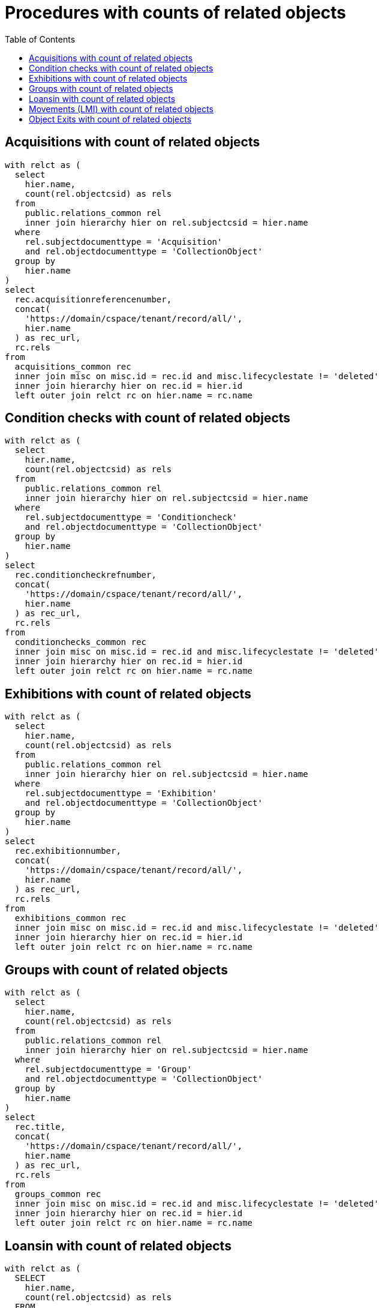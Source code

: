 :toc:
:toc-placement!:
:toclevels: 4

= Procedures with counts of related objects

toc::[]

== Acquisitions with count of related objects

[source,sql]
----
with relct as (
  select
    hier.name,
    count(rel.objectcsid) as rels
  from
    public.relations_common rel
    inner join hierarchy hier on rel.subjectcsid = hier.name
  where
    rel.subjectdocumenttype = 'Acquisition'
    and rel.objectdocumenttype = 'CollectionObject'
  group by
    hier.name
)
select
  rec.acquisitionreferencenumber,
  concat(
    'https://domain/cspace/tenant/record/all/',
    hier.name
  ) as rec_url,
  rc.rels
from
  acquisitions_common rec
  inner join misc on misc.id = rec.id and misc.lifecyclestate != 'deleted'
  inner join hierarchy hier on rec.id = hier.id
  left outer join relct rc on hier.name = rc.name
----

== Condition checks with count of related objects

[source,sql]
----
with relct as (
  select
    hier.name,
    count(rel.objectcsid) as rels
  from
    public.relations_common rel
    inner join hierarchy hier on rel.subjectcsid = hier.name
  where
    rel.subjectdocumenttype = 'Conditioncheck'
    and rel.objectdocumenttype = 'CollectionObject'
  group by
    hier.name
)
select
  rec.conditioncheckrefnumber,
  concat(
    'https://domain/cspace/tenant/record/all/',
    hier.name
  ) as rec_url,
  rc.rels
from
  conditionchecks_common rec
  inner join misc on misc.id = rec.id and misc.lifecyclestate != 'deleted'
  inner join hierarchy hier on rec.id = hier.id
  left outer join relct rc on hier.name = rc.name
----

== Exhibitions with count of related objects

[source,sql]
----
with relct as (
  select
    hier.name,
    count(rel.objectcsid) as rels
  from
    public.relations_common rel
    inner join hierarchy hier on rel.subjectcsid = hier.name
  where
    rel.subjectdocumenttype = 'Exhibition'
    and rel.objectdocumenttype = 'CollectionObject'
  group by
    hier.name
)
select
  rec.exhibitionnumber,
  concat(
    'https://domain/cspace/tenant/record/all/',
    hier.name
  ) as rec_url,
  rc.rels
from
  exhibitions_common rec
  inner join misc on misc.id = rec.id and misc.lifecyclestate != 'deleted'
  inner join hierarchy hier on rec.id = hier.id
  left outer join relct rc on hier.name = rc.name
----

== Groups with count of related objects

[source,sql]
----
with relct as (
  select
    hier.name,
    count(rel.objectcsid) as rels
  from
    public.relations_common rel
    inner join hierarchy hier on rel.subjectcsid = hier.name
  where
    rel.subjectdocumenttype = 'Group'
    and rel.objectdocumenttype = 'CollectionObject'
  group by
    hier.name
)
select
  rec.title,
  concat(
    'https://domain/cspace/tenant/record/all/',
    hier.name
  ) as rec_url,
  rc.rels
from
  groups_common rec
  inner join misc on misc.id = rec.id and misc.lifecyclestate != 'deleted'
  inner join hierarchy hier on rec.id = hier.id
  left outer join relct rc on hier.name = rc.name
----

== Loansin with count of related objects

[source,sql]
----
with relct as (
  SELECT
    hier.name,
    count(rel.objectcsid) as rels
  FROM
    public.relations_common rel
    inner join hierarchy hier on rel.subjectcsid = hier.name
  where
    rel.subjectdocumenttype = 'Loanin'
    and rel.objectdocumenttype = 'CollectionObject'
  group by
    hier.name
)
select
  rec.loaninnumber,
  concat(
    'https://domain/cspace/tenant/record/all/',
    hier.name
  ) as rec_url,
  rc.rels
from
  loansin_common rec
  inner join misc on misc.id = rec.id and misc.lifecyclestate != 'deleted'
  inner join hierarchy hier on rec.id = hier.id
  left outer join relct rc on hier.name = rc.name
----

== Movements (LMI) with count of related objects

[source,sql]
----
with relct as (
  SELECT
    hier.name,
    count(rel.objectcsid) as rels
  FROM
    public.relations_common rel
    inner join hierarchy hier on rel.subjectcsid = hier.name
  where
    rel.subjectdocumenttype = 'Movement'
    and rel.objectdocumenttype = 'CollectionObject'
  group by
    hier.name
)
select
  rec.movementreferencenumber,
  concat(
    'https://domain/cspace/tenant/record/all/',
    hier.name
  ) as rec_url,
  rc.rels
from
  movements_common rec
  inner join misc on misc.id = rec.id and misc.lifecyclestate != 'deleted'
  inner join hierarchy hier on rec.id = hier.id
  left outer join relct rc on hier.name = rc.name
----

== Object Exits with count of related objects

[source,sql]
----
with relct as (
  SELECT
    hier.name,
    count(rel.objectcsid) as rels
  FROM
    public.relations_common rel
    inner join hierarchy hier on rel.subjectcsid = hier.name
  where
    rel.subjectdocumenttype = 'ObjectExit'
    and rel.objectdocumenttype = 'CollectionObject'
  group by
    hier.name
)
select
  rec.exitnumber,
  concat(
    'https://domain/cspace/tenant/record/all/',
    hier.name
  ) as rec_url,
  rc.rels
from
  objectexit_common rec
  inner join misc on misc.id = rec.id and misc.lifecyclestate != 'deleted'
  inner join hierarchy hier on rec.id = hier.id
  left outer join relct rc on hier.name = rc.name
----
